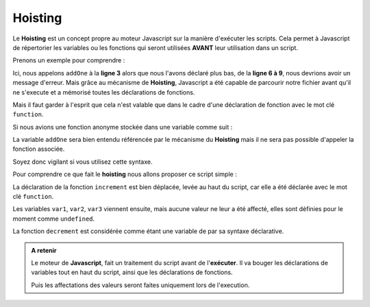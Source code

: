 ﻿Hoisting 
############

Le **Hoisting** est un concept propre au moteur Javascript sur la manière d'exécuter les scripts. 
Cela permet à Javascript de répertorier les variables ou les fonctions qui seront utilisées **AVANT** leur utilisation dans un script. 

Prenons un exemple pour comprendre : 

.. code-block:: javascript
  :linenos:
  :emphasize-lines: 0
   
   let result = 1;

   console.log(addOne(3)); // Retourne 4
   console.log(result); // Retourne 4

   function addOne(numToAdd) {
    result = result + numToAdd;
    return result;
   }

Ici, nous appelons ``addOne`` à la **ligne 3** alors que nous l'avons déclaré plus bas, de la **ligne 6 à 9**, nous devrions avoir un message d'erreur.
Mais grâce au mécanisme de **Hoisting**, Javascript a été capable de parcourir notre fichier avant qu'il ne s'execute et a mémorisé toutes les déclarations de fonctions. 

Mais il faut garder à l'esprit que cela n'est valable que dans le cadre d'une déclaration de fonction avec le mot clé ``function``. 

Si nous avions une fonction anonyme stockée dans une variable comme suit : 

.. code-block:: javascript
  :linenos:
  :emphasize-lines: 6,7,8,9
   
   let result = 1;

   console.log(addOne(3)); // Retourne 4
   console.log(result); // Retourne 4

   const addOne = function (numToAdd) {
    result = result + numToAdd;
    return result;
   }

La variable ``addOne`` sera bien entendu référencée par le mécanisme du **Hoisting** mais il ne sera pas possible d'appeler la fonction associée. 

Soyez donc vigilant si vous utilisez cette syntaxe. 

Pour comprendre ce que fait le **hoisting** nous allons proposer ce script simple : 

.. code-block:: javascript
  :linenos:
  :emphasize-lines: 0

  let var1 = 100;
  let var2 = increment(var1);
  let var3 = decrement(var2);

  function increment(value) {
    return value++;
  }

  const decrement = function(value) {
    return value--;
  } 
  
.. code-block:: javascript
  :caption: Le même script réorganisé par le moteur Javascript : Hoisting
  :linenos:
  :emphasize-lines: 0
  
  function increment(value) {
    return value++;
  }

  let var1;
  let var2;
  let var3;
  const decrement;

  var1 = 100;
  var2 = increment(var1);
  var3 = decrement(var2);
  decrement = function(value) {
    return value--;
  } 


La déclaration de la fonction ``increment`` est bien déplacée, levée au haut du script, car elle a été déclarée avec le mot clé ``function``.

Les variables ``var1``, ``var2``, ``var3`` viennent ensuite, mais aucune valeur ne leur a été affecté, elles sont définies pour le moment comme ``undefined``.

La fonction ``decrement`` est considérée comme étant une variable de par sa syntaxe déclarative. 



.. admonition:: A retenir
   
   Le moteur de **Javascript**, fait un traitement du script avant de l'**exécuter**. 
   Il va bouger les déclarations de variables tout en haut du script, ainsi que les déclarations de fonctions. 

   Puis les affectations des valeurs seront faites uniquement lors de l'execution. 
  
